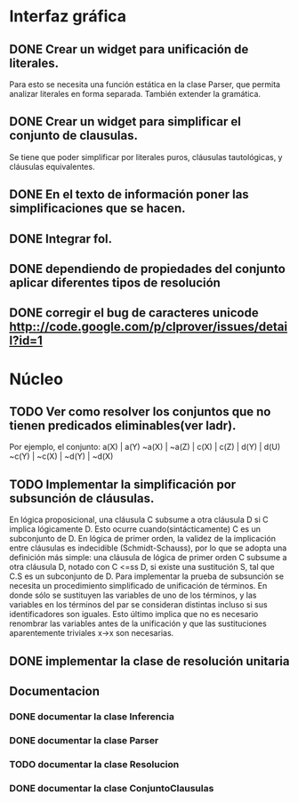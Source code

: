 * Interfaz gráfica
** DONE Crear un widget para unificación de literales.
   CLOSED: [2009-12-20 dom 12:19]
   Para esto se necesita una función estática en la clase Parser,
   que permita analizar literales en forma separada. También extender la
   gramática.
** DONE Crear un widget para simplificar el conjunto de clausulas.
   CLOSED: [2009-12-22 mar 20:04]
   Se tiene que poder simplificar por literales puros, cláusulas tautológicas,
   y cláusulas equivalentes.
** DONE En el texto de información poner las simplificaciones que se hacen.
   CLOSED: [2009-12-23 mié 12:15]
** DONE Integrar fol.
   CLOSED: [2009-12-23 mié 15:51]
** DONE dependiendo de propiedades del conjunto aplicar diferentes tipos de resolución
   CLOSED: [2009-12-30 mié 10:22]
** DONE corregir el bug de caracteres unicode [[http:://code.google.com/p/clprover/issues/detail?id=1]]
   CLOSED: [2009-12-29 mar 12:30]
* Núcleo
** TODO Ver como resolver los conjuntos que no tienen predicados eliminables(ver ladr).
   Por ejemplo, el conjunto:
   a(X) | a(Y)
   ~a(X) | ~a(Z) | c(X) | c(Z) | d(Y) | d(U)
   ~c(Y) | ~c(X) | ~d(Y) | ~d(X)
   
** TODO Implementar la simplificación por subsunción de cláusulas.
En lógica proposicional, una cláusula C subsume a otra cláusula D si C implica
lógicamente D. Esto ocurre cuando(sintácticamente) C es un subconjunto de D.
En lógica de primer orden, la validez de la implicación entre cláusulas es
indecidible (Schmidt-Schauss), por lo que se adopta una definición más simple:
una cláusula de lógica de primer orden C subsume a otra cláusula D, notado con C <=ss D,
si existe una sustitución S, tal que C.S es un subconjunto de D.
Para implementar la prueba de subsunción se necesita un procedimiento simplificado de
unificación de términos. En donde sólo se sustituyen las variables de uno de los términos,
y las variables en los términos del par se consideran distintas incluso si
sus identificadores son iguales. Esto último implica que no es necesario renombrar las variables
antes de la unificación y que las sustituciones aparentemente triviales x->x son necesarias.
** DONE implementar la clase de resolución unitaria
   CLOSED: [2009-12-30 mié 10:22]
** Documentacion
*** DONE documentar la clase Inferencia
    CLOSED: [2009-12-29 mar 11:07]
*** DONE documentar la clase Parser
    CLOSED: [2009-12-29 mar 11:47]
*** TODO documentar la clase Resolucion
*** DONE documentar la clase ConjuntoClausulas
    CLOSED: [2009-12-30 mié 13:36]
